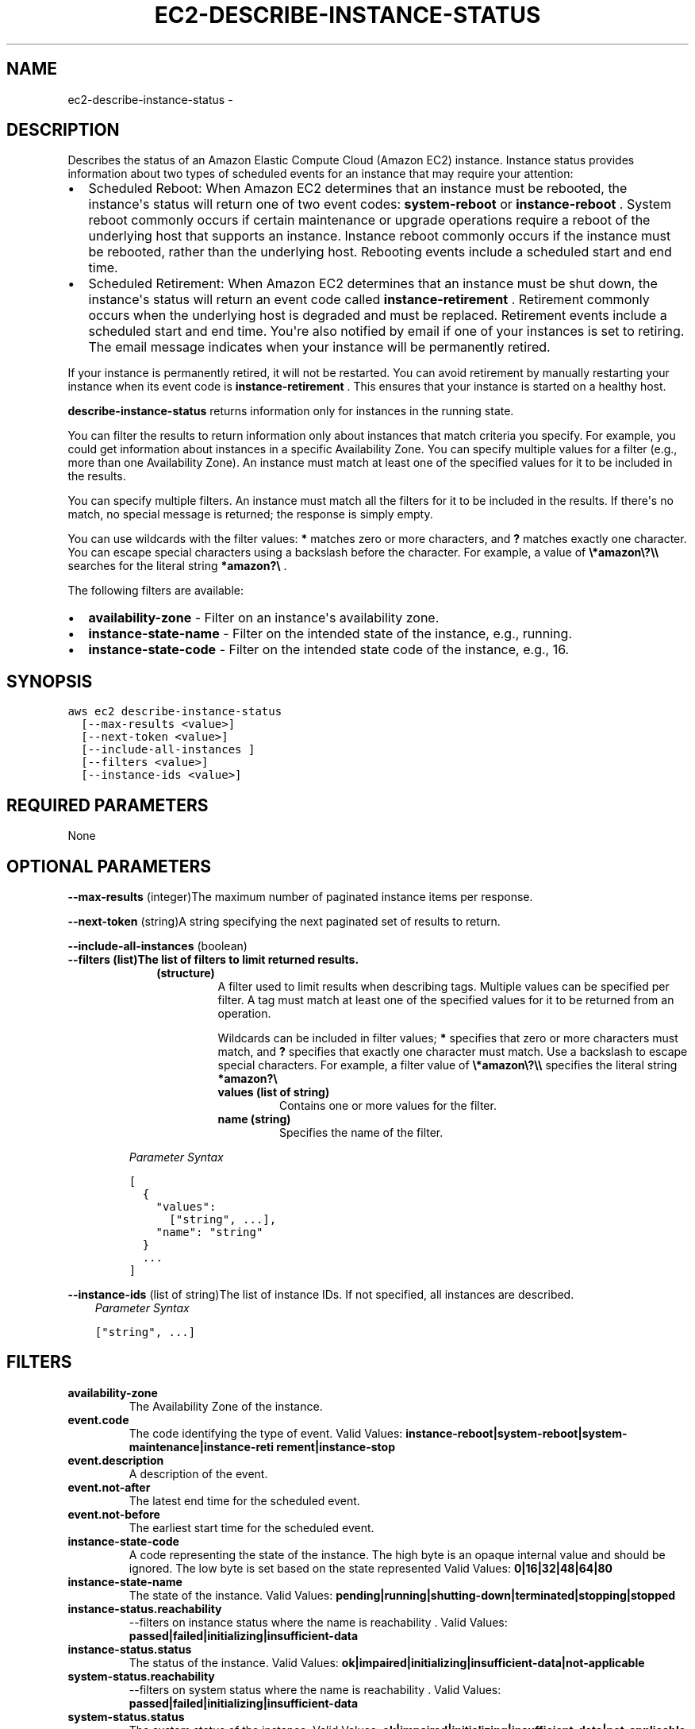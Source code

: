 .TH "EC2-DESCRIBE-INSTANCE-STATUS" "1" "March 11, 2013" "0.8" "aws-cli"
.SH NAME
ec2-describe-instance-status \- 
.
.nr rst2man-indent-level 0
.
.de1 rstReportMargin
\\$1 \\n[an-margin]
level \\n[rst2man-indent-level]
level margin: \\n[rst2man-indent\\n[rst2man-indent-level]]
-
\\n[rst2man-indent0]
\\n[rst2man-indent1]
\\n[rst2man-indent2]
..
.de1 INDENT
.\" .rstReportMargin pre:
. RS \\$1
. nr rst2man-indent\\n[rst2man-indent-level] \\n[an-margin]
. nr rst2man-indent-level +1
.\" .rstReportMargin post:
..
.de UNINDENT
. RE
.\" indent \\n[an-margin]
.\" old: \\n[rst2man-indent\\n[rst2man-indent-level]]
.nr rst2man-indent-level -1
.\" new: \\n[rst2man-indent\\n[rst2man-indent-level]]
.in \\n[rst2man-indent\\n[rst2man-indent-level]]u
..
.\" Man page generated from reStructuredText.
.
.SH DESCRIPTION
.sp
Describes the status of an Amazon Elastic Compute Cloud (Amazon EC2) instance.
Instance status provides information about two types of scheduled events for an
instance that may require your attention:
.INDENT 0.0
.IP \(bu 2
Scheduled Reboot: When Amazon EC2 determines that an instance must be
rebooted, the instance\(aqs status will return one of two event codes:
\fBsystem\-reboot\fP or \fBinstance\-reboot\fP . System reboot commonly occurs if
certain maintenance or upgrade operations require a reboot of the underlying
host that supports an instance. Instance reboot commonly occurs if the
instance must be rebooted, rather than the underlying host. Rebooting events
include a scheduled start and end time.
.IP \(bu 2
Scheduled Retirement: When Amazon EC2 determines that an instance must be shut
down, the instance\(aqs status will return an event code called
\fBinstance\-retirement\fP . Retirement commonly occurs when the underlying host
is degraded and must be replaced. Retirement events include a scheduled start
and end time. You\(aqre also notified by email if one of your instances is set to
retiring. The email message indicates when your instance will be permanently
retired.
.UNINDENT
.sp
If your instance is permanently retired, it will not be restarted. You can avoid
retirement by manually restarting your instance when its event code is
\fBinstance\-retirement\fP . This ensures that your instance is started on a
healthy host.
.sp
\fBdescribe\-instance\-status\fP returns information only for instances in the
running state.
.sp
You can filter the results to return information only about instances that match
criteria you specify. For example, you could get information about instances in
a specific Availability Zone. You can specify multiple values for a filter
(e.g., more than one Availability Zone). An instance must match at least one of
the specified values for it to be included in the results.
.sp
You can specify multiple filters. An instance must match all the filters for it
to be included in the results. If there\(aqs no match, no special message is
returned; the response is simply empty.
.sp
You can use wildcards with the filter values: \fB*\fP matches zero or more
characters, and \fB?\fP matches exactly one character. You can escape special
characters using a backslash before the character. For example, a value of
\fB\e*amazon\e?\e\e\fP searches for the literal string \fB*amazon?\e\fP .
.sp
The following filters are available:
.INDENT 0.0
.IP \(bu 2
\fBavailability\-zone\fP \- Filter on an instance\(aqs availability zone.
.IP \(bu 2
\fBinstance\-state\-name\fP \- Filter on the intended state of the instance, e.g.,
running.
.IP \(bu 2
\fBinstance\-state\-code\fP \- Filter on the intended state code of the instance,
e.g., 16.
.UNINDENT
.SH SYNOPSIS
.sp
.nf
.ft C
aws ec2 describe\-instance\-status
  [\-\-max\-results <value>]
  [\-\-next\-token <value>]
  [\-\-include\-all\-instances ]
  [\-\-filters <value>]
  [\-\-instance\-ids <value>]
.ft P
.fi
.SH REQUIRED PARAMETERS
.sp
None
.SH OPTIONAL PARAMETERS
.sp
\fB\-\-max\-results\fP  (integer)The maximum number of paginated instance items per
response.
.sp
\fB\-\-next\-token\fP  (string)A string specifying the next paginated set of results
to return.
.sp
\fB\-\-include\-all\-instances\fP  (boolean)
.INDENT 0.0
.TP
.B \fB\-\-filters\fP  (list)The list of filters to limit returned results.
.INDENT 7.0
.INDENT 3.5
.INDENT 0.0
.TP
.B (structure)
A filter used to limit results when describing tags. Multiple values can be
specified per filter. A tag must match at least one of the specified values
for it to be returned from an operation.
.sp
Wildcards can be included in filter values; \fB*\fP specifies that zero or
more characters must match, and \fB?\fP specifies that exactly one character
must match. Use a backslash to escape special characters. For example, a
filter value of \fB\e*amazon\e?\e\e\fP specifies the literal string \fB*amazon?\e\fP
.
.INDENT 7.0
.TP
.B \fBvalues\fP  (list of string)
Contains one or more values for the filter.
.TP
.B \fBname\fP  (string)
Specifies the name of the filter.
.UNINDENT
.UNINDENT
.UNINDENT
.UNINDENT
.sp
\fIParameter Syntax\fP
.sp
.nf
.ft C
[
  {
    "values":
      ["string", ...],
    "name": "string"
  }
  ...
]
.ft P
.fi
.UNINDENT
.sp
\fB\-\-instance\-ids\fP  (list of string)The list of instance IDs. If not specified,
all instances are described.
.INDENT 0.0
.INDENT 3.5
\fIParameter Syntax\fP
.sp
.nf
.ft C
["string", ...]
.ft P
.fi
.UNINDENT
.UNINDENT
.SH FILTERS
.INDENT 0.0
.TP
.B \fBavailability\-zone\fP
The Availability Zone of the instance.
.TP
.B \fBevent.code\fP
The code identifying the type of event.
Valid Values: \fBinstance\-reboot|system\-reboot|system\-maintenance|instance\-reti
rement|instance\-stop\fP
.TP
.B \fBevent.description\fP
A description of the event.
.TP
.B \fBevent.not\-after\fP
The latest end time for the scheduled event.
.TP
.B \fBevent.not\-before\fP
The earliest start time for the scheduled event.
.TP
.B \fBinstance\-state\-code\fP
A code representing the state of the instance. The high byte is an opaque
internal value and should be ignored. The low byte is set based on the state
represented
Valid Values: \fB0|16|32|48|64|80\fP
.TP
.B \fBinstance\-state\-name\fP
The state of the instance.
Valid Values: \fBpending|running|shutting\-down|terminated|stopping|stopped\fP
.TP
.B \fBinstance\-status.reachability\fP
\-\-filters on instance status where the name is reachability .
Valid Values: \fBpassed|failed|initializing|insufficient\-data\fP
.TP
.B \fBinstance\-status.status\fP
The status of the instance.
Valid Values: \fBok|impaired|initializing|insufficient\-data|not\-applicable\fP
.TP
.B \fBsystem\-status.reachability\fP
\-\-filters on system status where the name is reachability .
Valid Values: \fBpassed|failed|initializing|insufficient\-data\fP
.TP
.B \fBsystem\-status.status\fP
The system status of the instance.
Valid Values: \fBok|impaired|initializing|insufficient\-data|not\-applicable\fP
.UNINDENT
.SH COPYRIGHT
2013, Amazon Web Services
.\" Generated by docutils manpage writer.
.
